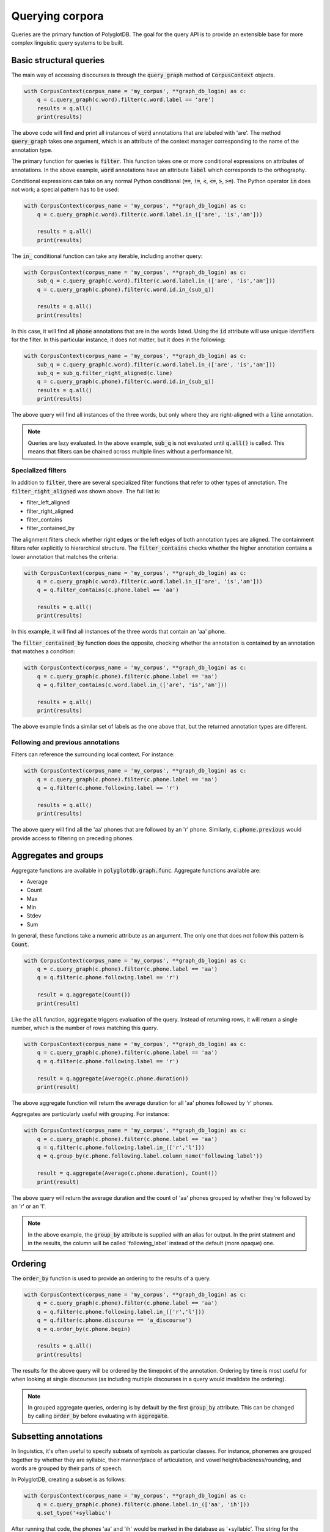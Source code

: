 .. _graph_queries:

****************
Querying corpora
****************

Queries are the primary function of PolyglotDB.  The goal for the query
API is to provide an extensible base for more complex linguistic query
systems to be built.

.. _basic_queries:

Basic structural queries
========================

The main way of accessing discourses is through the :code:`query_graph` method of
:code:`CorpusContext` objects.

.. code-block:: python

   with CorpusContext(corpus_name = 'my_corpus', **graph_db_login) as c:
       q = c.query_graph(c.word).filter(c.word.label == 'are')
       results = q.all()
       print(results)

The above code will find and print all instances of :code:`word` annotations that are
labeled with 'are'.  The method :code:`query_graph` takes one argument, which is
an attribute of the context manager corresponding to the name of the
annotation type.

The primary function for queries is :code:`filter`. This function takes one or more
conditional expressions on attributes of annotations.  In the above example,
:code:`word` annotations have an attribute :code:`label` which corresponds to the
orthography.

Conditional expressions can take on any normal Python conditional (:code:`==`,
:code:`!=`, :code:`<`, :code:`<=`, :code:`>`, :code:`>=`).  The Python
operator :code:`in` does not work; a special pattern has to be used:

.. code-block:: python

   with CorpusContext(corpus_name = 'my_corpus', **graph_db_login) as c:
       q = c.query_graph(c.word).filter(c.word.label.in_(['are', 'is','am']))

       results = q.all()
       print(results)

The :code:`in_` conditional function can take any iterable, including another query:

.. code-block:: python

   with CorpusContext(corpus_name = 'my_corpus', **graph_db_login) as c:
       sub_q = c.query_graph(c.word).filter(c.word.label.in_(['are', 'is','am']))
       q = c.query_graph(c.phone).filter(c.word.id.in_(sub_q))

       results = q.all()
       print(results)

In this case, it will find all :code:`phone` annotations that are in the words
listed.  Using the :code:`id` attribute will use unique identifiers for the filter.
In this particular instance, it does not matter, but it does in the following:

.. code-block:: python

   with CorpusContext(corpus_name = 'my_corpus', **graph_db_login) as c:
       sub_q = c.query_graph(c.word).filter(c.word.label.in_(['are', 'is','am']))
       sub_q = sub_q.filter_right_aligned(c.line)
       q = c.query_graph(c.phone).filter(c.word.id.in_(sub_q))
       results = q.all()
       print(results)


The above query will find all instances of the three words, but only where
they are right-aligned with a :code:`line` annotation.

.. note:: Queries are lazy evaluated.  In the above example, :code:`sub_q` is
   not evaluated until :code:`q.all()` is called.  This means that filters
   can be chained across multiple lines without a performance hit.

Specialized filters
-------------------

In addition to :code:`filter`, there are several specialized filter functions
that refer to other types of annotation.  The :code:`filter_right_aligned` was
shown above.  The full list is:

* filter_left_aligned
* filter_right_aligned
* filter_contains
* filter_contained_by

The alignment filters check whether right edges or the left edges of both
annotation types are aligned.  The containment filters refer explicitly to
hierarchical structure.  The :code:`filter_contains` checks whether the higher
annotation contains a lower annotation that matches the criteria:

.. code-block:: python

   with CorpusContext(corpus_name = 'my_corpus', **graph_db_login) as c:
       q = c.query_graph(c.word).filter(c.word.label.in_(['are', 'is','am']))
       q = q.filter_contains(c.phone.label == 'aa')

       results = q.all()
       print(results)


In this example, it will find all instances of the three words that contain
an 'aa' phone.

The :code:`filter_contained_by` function does the opposite, checking whether
the annotation is contained by an annotation that matches a condition:

.. code-block:: python

   with CorpusContext(corpus_name = 'my_corpus', **graph_db_login) as c:
       q = c.query_graph(c.phone).filter(c.phone.label == 'aa')
       q = q.filter_contains(c.word.label.in_(['are', 'is','am']))

       results = q.all()
       print(results)

The above example finds a similar set of labels as the one above that,
but the returned annotation types are different.


.. _following_previous:

Following and previous annotations
----------------------------------

Filters can reference the surrounding local context.  For instance:

.. code-block:: python

   with CorpusContext(corpus_name = 'my_corpus', **graph_db_login) as c:
       q = c.query_graph(c.phone).filter(c.phone.label == 'aa')
       q = q.filter(c.phone.following.label == 'r')

       results = q.all()
       print(results)


The above query will find all the 'aa' phones that are followed by an 'r'
phone.  Similarly, :code:`c.phone.previous` would provide access to filtering on
preceding phones.

.. _aggregates_and_groups:

Aggregates and groups
=====================

Aggregate functions are available in :code:`polyglotdb.graph.func`.  Aggregate
functions available are:

* Average
* Count
* Max
* Min
* Stdev
* Sum

In general, these functions take a numeric attribute as an argument.  The
only one that does not follow this pattern is :code:`Count`.

.. code-block:: python

   with CorpusContext(corpus_name = 'my_corpus', **graph_db_login) as c:
       q = c.query_graph(c.phone).filter(c.phone.label == 'aa')
       q = q.filter(c.phone.following.label == 'r')

       result = q.aggregate(Count())
       print(result)


Like the :code:`all` function, :code:`aggregate` triggers evaluation of the query.
Instead of returning rows, it will return a single number, which is the
number of rows matching this query.

.. code-block:: python

   with CorpusContext(corpus_name = 'my_corpus', **graph_db_login) as c:
       q = c.query_graph(c.phone).filter(c.phone.label == 'aa')
       q = q.filter(c.phone.following.label == 'r')

       result = q.aggregate(Average(c.phone.duration))
       print(result)


The above aggregate function will return the average duration for all 'aa'
phones followed by 'r' phones.

Aggregates are particularly useful with grouping.  For instance:

.. code-block:: python

   with CorpusContext(corpus_name = 'my_corpus', **graph_db_login) as c:
       q = c.query_graph(c.phone).filter(c.phone.label == 'aa')
       q = q.filter(c.phone.following.label.in_(['r','l']))
       q = q.group_by(c.phone.following.label.column_name('following_label'))

       result = q.aggregate(Average(c.phone.duration), Count())
       print(result)


The above query will return the average duration and the count of 'aa'
phones grouped by whether they're followed by an 'r' or an 'l'.

.. note:: In the above example, the :code:`group_by` attribute is supplied with
   an alias for output.  In the print statment and in the results, the column
   will be called 'following_label' instead of the default (more opaque) one.

.. _ordering:

Ordering
========

The :code:`order_by` function is used to provide an ordering to the results of
a query.

.. code-block:: python

   with CorpusContext(corpus_name = 'my_corpus', **graph_db_login) as c:
       q = c.query_graph(c.phone).filter(c.phone.label == 'aa')
       q = q.filter(c.phone.following.label.in_(['r','l']))
       q = q.filter(c.phone.discourse == 'a_discourse')
       q = q.order_by(c.phone.begin)

       results = q.all()
       print(results)


The results for the above query will be ordered by the timepoint of the
annotation.  Ordering by time is most useful for when looking at single
discourses (as including multiple discourses in a query would invalidate the
ordering).

.. note:: In grouped aggregate queries, ordering is by default by the
   first :code:`group_by` attribute.  This can be changed by calling :code:`order_by`
   before evaluating with :code:`aggregate`.

Subsetting annotations
======================

In linguistics, it's often useful to specify subsets of symbols as particular classes.
For instance, phonemes are grouped together by whether they are syllabic,
their manner/place of articulation, and vowel height/backness/rounding, and
words are grouped by their parts of speech.

In PolyglotDB, creating a subset is as follows:

.. code-block:: python

   with CorpusContext(corpus_name = 'my_corpus', **graph_db_login) as c:
       q = c.query_graph(c.phone).filter(c.phone.label.in_(['aa', 'ih']))
       q.set_type('+syllabic')

After running that code, the phones 'aa' and 'ih' would be marked in the database
as '+syllabic'.  The string for the category can contain any characters.
Once this category is encoded in the database, queries can be run just on
those subsets.

.. code-block:: python

   with CorpusContext(corpus_name = 'my_corpus', **graph_db_login) as c:
       q = c.query_graph(c.phone.subset('+syllabic'))

       results = q.all()
       print(results)

The above query will return all instances of 'aa' and 'ih' phones.

.. note:: Using repeated subsets repeatedly in queries can make them overly
   verbose.  The objects that the queries use are normal Python objects
   and can therefore be assigned to variables for easier use.

   .. code-block:: python

      with CorpusContext(corpus_name = 'my_corpus', **graph_db_login) as c:
          syl = c.phone.subset('+syllabic')
          q = c.query_graph(syl)
          q = q.filter(syl.end == c.word.end)

          results = q.all()
          print(results)

    The above query would find all phones marked by '+syllabic' that are
    at the ends of words.
